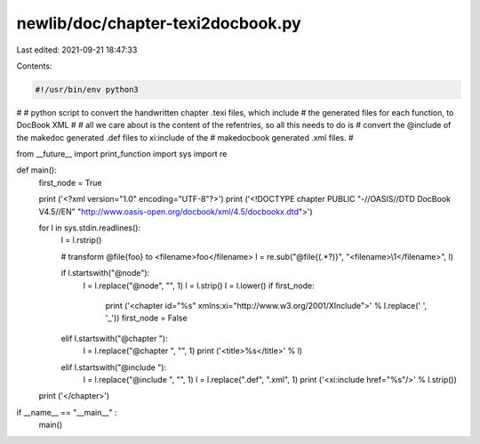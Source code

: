 newlib/doc/chapter-texi2docbook.py
==================================

Last edited: 2021-09-21 18:47:33

Contents:

.. code-block:: py

    #!/usr/bin/env python3
#
# python script to convert the handwritten chapter .texi files, which include
# the generated files for each function, to DocBook XML
#
# all we care about is the content of the refentries, so all this needs to do is
# convert the @include of the makedoc generated .def files to xi:include of the
# makedocbook generated .xml files.
#

from __future__ import print_function
import sys
import re

def main():
    first_node = True

    print ('<?xml version="1.0" encoding="UTF-8"?>')
    print ('<!DOCTYPE chapter PUBLIC "-//OASIS//DTD DocBook V4.5//EN" "http://www.oasis-open.org/docbook/xml/4.5/docbookx.dtd">')

    for l in sys.stdin.readlines():
        l = l.rstrip()

        # transform @file{foo} to <filename>foo</filename>
        l = re.sub("@file{(.*?)}", "<filename>\\1</filename>", l)

        if l.startswith("@node"):
            l = l.replace("@node", "", 1)
            l = l.strip()
            l = l.lower()
            if first_node:
                print ('<chapter id="%s" xmlns:xi="http://www.w3.org/2001/XInclude">' % l.replace(' ', '_'))
                first_node = False
        elif l.startswith("@chapter "):
            l = l.replace("@chapter ", "", 1)
            print ('<title>%s</title>' % l)
        elif l.startswith("@include "):
            l = l.replace("@include ", "", 1)
            l = l.replace(".def", ".xml", 1)
            print ('<xi:include href="%s"/>' % l.strip())

    print ('</chapter>')

if __name__ == "__main__" :
    main()


